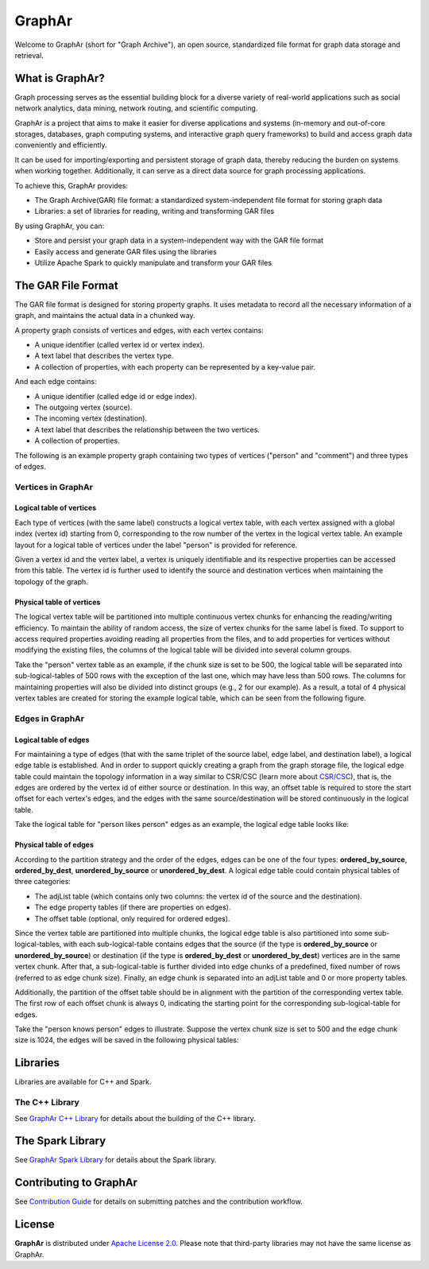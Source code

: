 GraphAr
========

|GraphAr CI| |Docs CI| |GraphAr Docs|

Welcome to GraphAr (short for "Graph Archive"), an open source, standardized file format for graph data storage and retrieval.

What is GraphAr?
-----------------

|Overview Pic|

Graph processing serves as the essential building block for a diverse variety of
real-world applications such as social network analytics, data mining, network routing,
and scientific computing.

GraphAr is a project that aims to make it easier for diverse applications and
systems (in-memory and out-of-core storages, databases, graph computing systems, and interactive graph query frameworks)
to build and access graph data conveniently and efficiently.

It can be used for importing/exporting and persistent storage of graph data,
thereby reducing the burden on systems when working together. Additionally, it can
serve as a direct data source for graph processing applications.

To achieve this, GraphAr provides:

- The Graph Archive(GAR) file format: a standardized system-independent file format for storing graph data
- Libraries: a set of libraries for reading, writing and transforming GAR files

By using GraphAr, you can:

- Store and persist your graph data in a system-independent way with the GAR file format
- Easily access and generate GAR files using the libraries
- Utilize Apache Spark to quickly manipulate and transform your GAR files

The GAR File Format
-------------------
The GAR file format is designed for storing property graphs. It uses metadata to
record all the necessary information of a graph, and maintains the actual data in
a chunked way.

A property graph consists of vertices and edges, with each vertex contains:

- A unique identifier (called vertex id or vertex index).
- A text label that describes the vertex type.
- A collection of properties, with each property can be represented by a key-value pair.

And each edge contains:

- A unique identifier (called edge id or edge index).
- The outgoing vertex (source).
- The incoming vertex (destination).
- A text label that describes the relationship between the two vertices.
- A collection of properties.

The following is an example property graph containing two types of vertices ("person" and "comment") and three types of edges.

|Property Graph|

Vertices in GraphAr
^^^^^^^^^^^^^^^^^^^

Logical table of vertices
""""""""""""""""""""""""""

Each type of vertices (with the same label) constructs a logical vertex table, with each vertex assigned with a global index (vertex id) starting from 0, corresponding to the row number of the vertex in the logical vertex table. An example layout for a logical table of vertices under the label "person" is provided for reference.

Given a vertex id and the vertex label, a vertex is uniquely identifiable and its respective properties can be accessed from this table. The vertex id is further used to identify the source and destination vertices when maintaining the topology of the graph.

|Vertex Logical Table|

Physical table of vertices
""""""""""""""""""""""""""

The logical vertex table will be partitioned into multiple continuous vertex chunks for enhancing the reading/writing efficiency. To maintain the ability of random access, the size of vertex chunks for the same label is fixed. To support to access required properties avoiding reading all properties from the files, and to add properties for vertices without modifying the existing files, the columns of the logical table will be divided into several column groups.

Take the "person" vertex table as an example, if the chunk size is set to be 500, the logical table will be separated into sub-logical-tables of 500 rows with the exception of the last one, which may have less than 500 rows. The columns for maintaining properties will also be divided into distinct groups (e.g., 2 for our example). As a result, a total of 4 physical vertex tables are created for storing the example logical table, which can be seen from the following figure.

|Vertex Physical Table|


Edges in GraphAr
^^^^^^^^^^^^^^^^

Logical table of edges
""""""""""""""""""""""""""

For maintaining a type of edges (that with the same triplet of the source label, edge label, and destination label), a logical edge table is established.  And in order to support quickly creating a graph from the graph storage file, the logical edge table could maintain the topology information in a way similar to CSR/CSC (learn more about `CSR/CSC <https://en.wikipedia.org/wiki/Sparse_matrix>`_), that is, the edges are ordered by the vertex id of either source or destination. In this way, an offset table is required to store the start offset for each vertex's edges, and the edges with the same source/destination will be stored continuously in the logical table.

Take the logical table for "person likes person" edges as an example, the logical edge table looks like:

|Edge Logical Table|


Physical table of edges
""""""""""""""""""""""""""

According to the partition strategy and the order of the edges, edges can be one of the four types: **ordered_by_source**, **ordered_by_dest**, **unordered_by_source** or **unordered_by_dest**. A logical edge table could contain physical tables of three categories:

- The adjList table (which contains only two columns: the vertex id of the source and the destination).
- The edge property tables (if there are properties on edges).
- The offset table (optional, only required for ordered edges).

Since the vertex table are partitioned into multiple chunks, the logical edge table is also partitioned into some sub-logical-tables, with each sub-logical-table contains edges that the source (if the type is **ordered_by_source** or **unordered_by_source**) or destination (if the type is **ordered_by_dest** or **unordered_by_dest**) vertices are in the same vertex chunk. After that, a sub-logical-table is further divided into edge chunks of a predefined, fixed number of rows (referred to as edge chunk size). Finally, an edge chunk is separated into an adjList table and 0 or more property tables.

Additionally, the partition of the offset table should be in alignment with the partition of the corresponding vertex table. The first row of each offset chunk is always 0, indicating the starting point for the corresponding sub-logical-table for edges.

Take the "person knows person" edges to illustrate. Suppose the vertex chunk size is set to 500 and the edge chunk size is 1024, the edges will be saved in the following physical tables:

|Edge Physical Table1|
|Edge Physical Table2|


Libraries
----------

Libraries are available for C++ and Spark.

The C++ Library
^^^^^^^^^^^^^^
See `GraphAr C++ Library`_ for details about the building of the C++ library.

The Spark Library
-----------------

See `GraphAr Spark Library`_ for details about the Spark library.


Contributing to GraphAr
----------------------------

See `Contribution Guide`_ for details on submitting patches and the contribution workflow.

License
-------

**GraphAr** is distributed under `Apache License 2.0`_. Please note that
third-party libraries may not have the same license as GraphAr.


.. _Apache License 2.0: https://github.com/alibaba/GraphAr/blob/main/LICENSE

.. |GraphAr CI| image:: https://github.com/alibaba/GraphAr/actions/workflows/ci.yml/badge.svg
   :target: https://github.com/alibaba/GraphAr/actions

.. |Docs CI| image:: https://github.com/alibaba/GraphAr/actions/workflows/docs.yml/badge.svg
   :target: https://github.com/alibaba/GraphAr/actions

.. |GraphAr Docs| image:: https://img.shields.io/badge/docs-latest-brightgreen.svg
   :target: https://alibaba.github.io/GraphAr/

.. |Overview Pic| image:: https://alibaba.github.io/GraphAr/_images/overview.png
  :width: 650
  :alt: Overview

.. |Property Graph| image:: https://alibaba.github.io/GraphAr/_images/property_graph.png
  :width: 650
  :alt: property graph

.. |Vertex Logical Table| image:: https://alibaba.github.io/GraphAr/_images/vertex_logical_table.png
  :width: 650
  :alt: vertex logical table

.. |Vertex Physical Table| image:: https://alibaba.github.io/GraphAr/_images/vertex_physical_table.png
  :width: 650
  :alt: vertex physical table

.. |Edge Logical Table| image:: https://alibaba.github.io/GraphAr/_images/edge_logical_table.png
  :width: 650
  :alt: edge logical table

.. |Edge Physical Table1| image:: https://alibaba.github.io/GraphAr/_images/edge_physical_table1.png
  :width: 650
  :alt: edge logical table1

.. |Edge Physical Table2| image:: https://alibaba.github.io/GraphAr/_images/edge_physical_table2.png
  :width: 650
  :alt: edge logical table2

.. _GraphAr File Format: https://alibaba.github.io/GraphAr/user-guide/file-format.html

.. _GraphAr Spark Library: https://alibaba.github.io/GraphAr/user-guide/spark-lib.html

.. _GraphAr C++ Library: https://github.com/alibaba/GraphAr/tree/main/cpp

.. _example files: https://github.com/GraphScope/gar-test/blob/main/ldbc_sample/

.. _Contribution Guide: https://alibaba.github.io/GraphAr/user-guide/contributing.html

.. _GitHub Issues: https://github.com/alibaba/GraphAr/issues/new

.. _Github Discussions: https://github.com/alibaba/GraphAr/discussions
